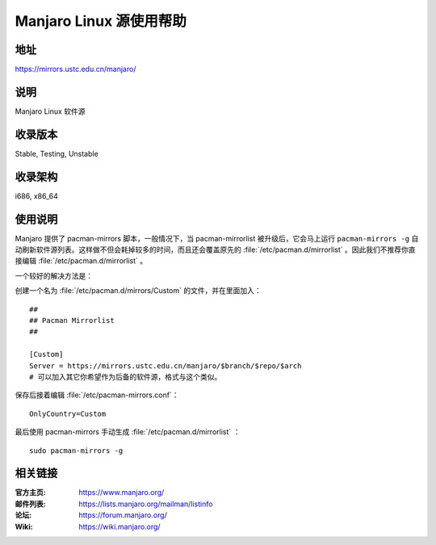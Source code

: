=====================
Manjaro Linux 源使用帮助
=====================

地址
====

https://mirrors.ustc.edu.cn/manjaro/

说明
====

Manjaro Linux 软件源

收录版本
========

Stable, Testing, Unstable

收录架构
========

i686, x86_64

使用说明
========

Manjaro 提供了 pacman-mirrors 脚本，一般情况下，当 pacman-mirrorlist 被升级后，它会马上运行 ``pacman-mirrors -g`` 自动刷新软件源列表。这样做不但会耗掉较多的时间，而且还会覆盖原先的 :file:`/etc/pacman.d/mirrorlist` 。因此我们不推荐你直接编辑 :file:`/etc/pacman.d/mirrorlist` 。

一个较好的解决方法是：

创建一个名为 :file:`/etc/pacman.d/mirrors/Custom` 的文件，并在里面加入：

::

  ##
  ## Pacman Mirrorlist
  ##

  [Custom]
  Server = https://mirrors.ustc.edu.cn/manjaro/$branch/$repo/$arch
  # 可以加入其它你希望作为后备的软件源，格式与这个类似。
  
保存后接着编辑 :file:`/etc/pacman-mirrors.conf`：

::

  OnlyCountry=Custom
  
最后使用 pacman-mirrors 手动生成 :file:`/etc/pacman.d/mirrorlist` ：

::

  sudo pacman-mirrors -g

相关链接
========

:官方主页: https://www.manjaro.org/
:邮件列表: https://lists.manjaro.org/mailman/listinfo
:论坛: https://forum.manjaro.org/
:Wiki: https://wiki.manjaro.org/

